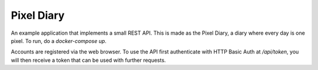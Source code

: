 Pixel Diary
===========

An example application that implements a small REST API. This is made as the
Pixel Diary, a diary where every day is one pixel.
To run, do a `docker-compose up`.

Accounts are registered via the web browser. To use the API first authenticate
with HTTP Basic Auth at `/api/token`, you will then receive a token that can
be used with further requests.
